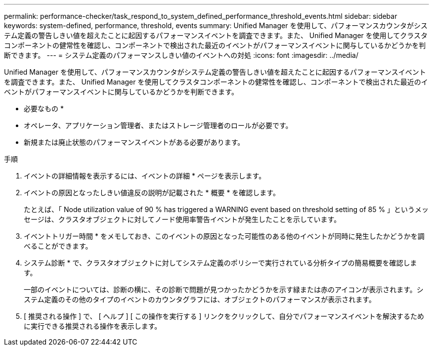 ---
permalink: performance-checker/task_respond_to_system_defined_performance_threshold_events.html 
sidebar: sidebar 
keywords: system-defined, performance, threshold, events 
summary: Unified Manager を使用して、パフォーマンスカウンタがシステム定義の警告しきい値を超えたことに起因するパフォーマンスイベントを調査できます。また、 Unified Manager を使用してクラスタコンポーネントの健常性を確認し、コンポーネントで検出された最近のイベントがパフォーマンスイベントに関与しているかどうかを判断できます。 
---
= システム定義のパフォーマンスしきい値のイベントへの対処
:icons: font
:imagesdir: ../media/


[role="lead"]
Unified Manager を使用して、パフォーマンスカウンタがシステム定義の警告しきい値を超えたことに起因するパフォーマンスイベントを調査できます。また、 Unified Manager を使用してクラスタコンポーネントの健常性を確認し、コンポーネントで検出された最近のイベントがパフォーマンスイベントに関与しているかどうかを判断できます。

* 必要なもの *

* オペレータ、アプリケーション管理者、またはストレージ管理者のロールが必要です。
* 新規または廃止状態のパフォーマンスイベントがある必要があります。


.手順
. イベントの詳細情報を表示するには、イベントの詳細 * ページを表示します。
. イベントの原因となったしきい値違反の説明が記載された * 概要 * を確認します。
+
たとえば、「 Node utilization value of 90 % has triggered a WARNING event based on threshold setting of 85 % 」というメッセージは、クラスタオブジェクトに対してノード使用率警告イベントが発生したことを示しています。

. イベントトリガー時間 * をメモしておき、このイベントの原因となった可能性のある他のイベントが同時に発生したかどうかを調べることができます。
. システム診断 * で、クラスタオブジェクトに対してシステム定義のポリシーで実行されている分析タイプの簡易概要を確認します。
+
一部のイベントについては、診断の横に、その診断で問題が見つかったかどうかを示す緑または赤のアイコンが表示されます。システム定義のその他のタイプのイベントのカウンタグラフには、オブジェクトのパフォーマンスが表示されます。

. [ 推奨される操作 ] で、 [ ヘルプ ] [ この操作を実行する ] リンクをクリックして、自分でパフォーマンスイベントを解決するために実行できる推奨される操作を表示します。

